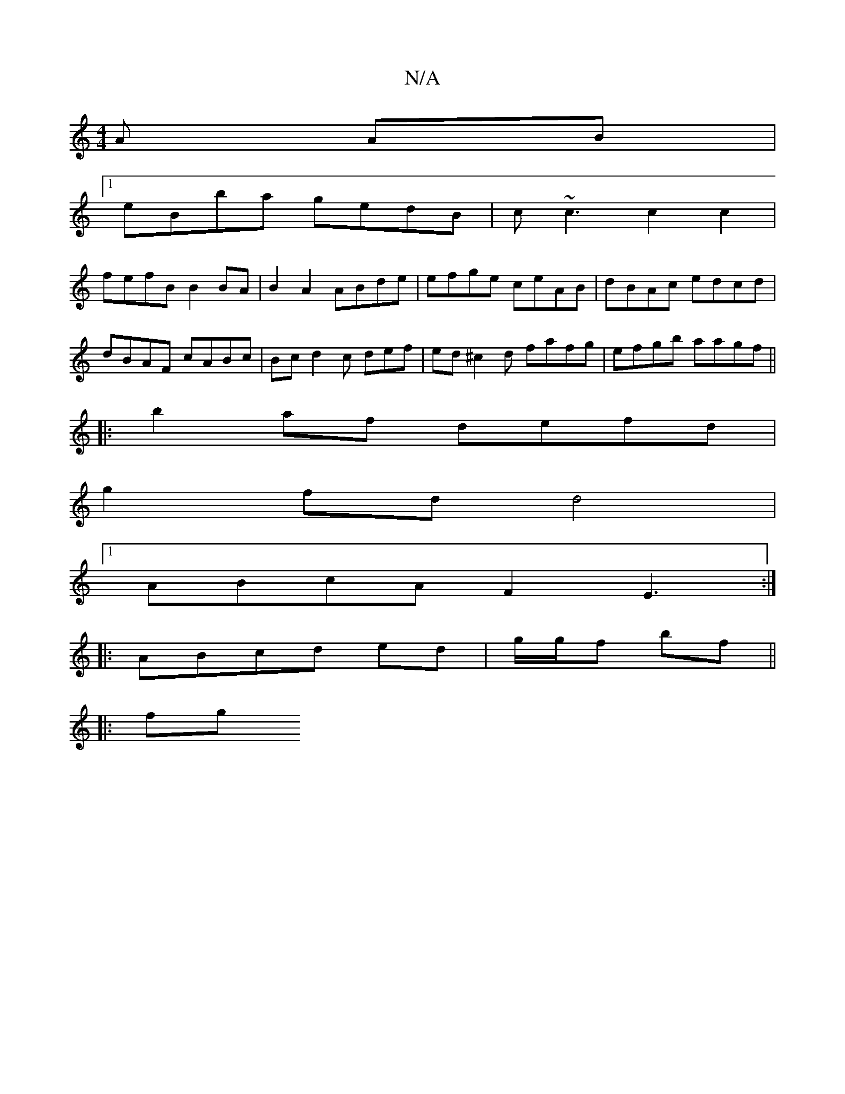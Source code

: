 X:1
T:N/A
M:4/4
R:N/A
K:Cmajor
A AB|
[1 eBba gedB | c~c3 c2c2 |
fefB B2 BA | B2A2 ABde | efge ceAB | dBAc edcd | dBAF cABc | Bc d2c def|ed^c2d fafg|efgb aagf ||
|:b2af defd|
g2 fd d4 |
[1 ABcA F2E3 :|
|:ABcd ed|g/2g/2f bf ||
|: fg 
